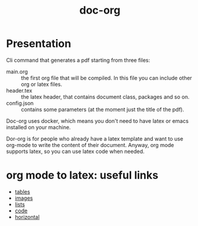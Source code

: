 #+TITLE: doc-org

[[http://spacemacs.org][file:https://cdn.rawgit.com/syl20bnr/spacemacs/442d025779da2f62fc86c2082703697714db6514/assets/spacemacs-badge.svg]]

* Presentation
Cli command that generates a pdf starting from three files:
- main.org :: the first org file that will be compiled. In this file you can
  include other org or latex files.
- header.tex :: the latex header, that contains document class, packages and so
  on.
- config.json :: contains some parameters (at the moment just the title of the
  pdf).

Doc-org uses docker, which means you don't need to have latex or emacs installed
on your machine.

Dor-org is for people who already have a latex template and want to use org-mode
to write the content of their document.
Anyway, org mode supports latex, so you can use latex code when needed.

* org mode to latex: useful links

- [[https://orgmode.org/manual/Tables-in-LaTeX-export.html#Tables-in-LaTeX-export][tables]]
- [[https://orgmode.org/manual/Images-in-LaTeX-export.html#Images-in-LaTeX-export][images]]
- [[https://orgmode.org/manual/Plain-lists-in-LaTeX-export.html#Plain-lists-in-LaTeX-export][lists]]
- [[https://orgmode.org/manual/Source-blocks-in-LaTeX-export.html#Source-blocks-in-LaTeX-export][code]]
- [[https://orgmode.org/manual/Horizontal-rules-in-LaTeX-export.html#Horizontal-rules-in-LaTeX-export][horizontal]]
